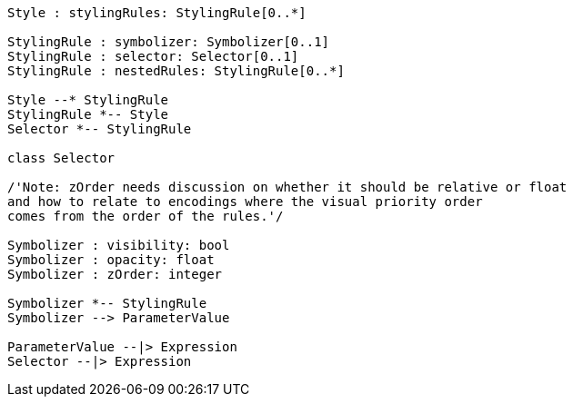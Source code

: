 // Symbology Core Model

[plantuml, target=diagram-classes, format=png]
....
Style : stylingRules: StylingRule[0..*]

StylingRule : symbolizer: Symbolizer[0..1]
StylingRule : selector: Selector[0..1]
StylingRule : nestedRules: StylingRule[0..*]

Style --* StylingRule
StylingRule *-- Style
Selector *-- StylingRule

class Selector

/'Note: zOrder needs discussion on whether it should be relative or float
and how to relate to encodings where the visual priority order
comes from the order of the rules.'/

Symbolizer : visibility: bool
Symbolizer : opacity: float
Symbolizer : zOrder: integer

Symbolizer *-- StylingRule
Symbolizer --> ParameterValue

ParameterValue --|> Expression
Selector --|> Expression
....

